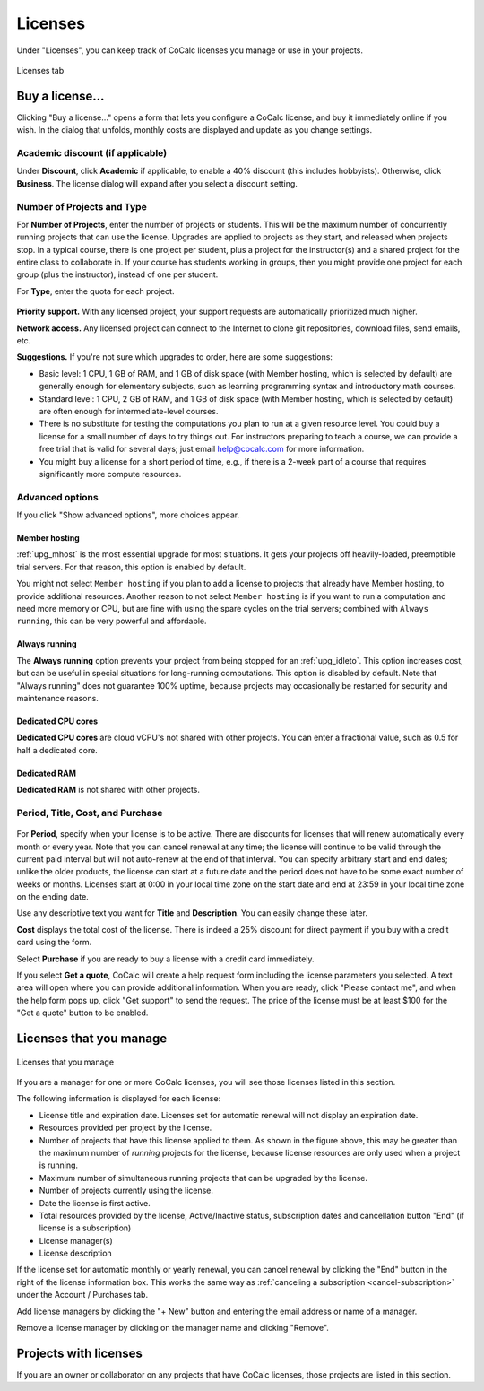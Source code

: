 
.. index:: Account Tab; licenses
.. _account-licenses:

========
Licenses
========

Under "Licenses", you can keep track of CoCalc licenses you manage or use in your projects.

.. figure:: img/settings/account-licenses-manage.png
     :width: 90%
     :align: center
     :alt: licenses section under account tab

     Licenses tab

.. index:: Licenses; buying
.. _buying-licenses:

Buy a license...
========================

Clicking "Buy a license..." opens a form that lets you configure a CoCalc license, and buy it immediately online if you wish. In the dialog that unfolds, monthly costs are displayed and update as you change settings.

.. index:: Licenses; academic discount

Academic discount (if applicable)
---------------------------------

Under **Discount**, click **Academic** if applicable, to enable a 40% discount (this includes hobbyists). Otherwise, click **Business**. The license dialog will expand after you select a discount setting.

.. figure:: img/settings/buy-lic-1.png
     :width: 90%
     :align: center
     :alt: academic or business license selector

     ..

.. index:: Licenses; quantity and type

Number of Projects and Type
--------------------------------------------

For **Number of Projects**, enter the number of projects or students. This will be the maximum number of concurrently running projects that can use the license. Upgrades are applied to projects as they start, and released when projects stop. In a typical course, there is one project per student, plus a project for the instructor(s) and a shared project for the entire class to collaborate in. If your course has students working in groups,  then you might provide one project for each group (plus the instructor), instead of one per student.

For **Type**, enter the quota for each project.

.. figure:: img/settings/buy-lic-2.png
     :width: 90%
     :align: center
     :alt: top part of license configuration dialog

     ..

.. index:: Licenses; priority support

**Priority support.** With any licensed project, your support requests are automatically prioritized much higher.

.. index:: Licenses; network access

**Network access.** Any licensed project can connect to the Internet to clone git repositories, download files, send emails, etc.

**Suggestions.** If you're not sure which upgrades to order, here are some suggestions:

* Basic level: 1 CPU, 1 GB of RAM, and 1 GB of disk space (with Member hosting, which is selected by default) are generally enough for elementary subjects, such as learning programming syntax and introductory math courses.
* Standard level: 1 CPU, 2 GB of RAM, and 1 GB of disk space (with Member hosting, which is selected by default) are often enough for intermediate-level courses.
* There is no substitute for testing the computations you plan to run at a given resource level. You could buy a license for a small number of days to try things out. For instructors preparing to teach a course, we can provide a free trial that is valid for several days; just email help@cocalc.com for more information.
* You might buy a license for a short period of time, e.g., if there is a 2-week part of a course that requires significantly more compute resources.

.. index:: Licenses; advanced options

Advanced options
---------------------------------

If you click "Show advanced options", more choices appear.

.. figure:: img/settings/buy-lic-2a.png
     :width: 90%
     :align: center
     :alt: advanced options subdialog

     ..

.. index:: Licenses; member hosting
.. _licenses-member-hosting:

Member hosting
^^^^^^^^^^^^^^

:ref:`upg_mhost` is the most essential upgrade for most situations. It gets your projects off heavily-loaded, preemptible trial servers. For that reason, this option is enabled by default.

You might not select ``Member hosting`` if you plan to add a license to projects that already have Member hosting, to provide additional resources. Another reason to not select ``Member hosting`` is if you want to run a computation and need more memory or CPU, but are fine with using the spare cycles on the trial servers; combined with ``Always running``, this can be very powerful and affordable.

.. index:: Licenses; always running
.. _licenses-always-running:

Always running
^^^^^^^^^^^^^^
The **Always running** option prevents your project from being stopped for an :ref:`upg_idleto`. This option increases cost, but can be useful in special situations for long-running computations. This option is disabled by default. Note that "Always running" does not guarantee 100% uptime, because projects may occasionally be restarted for security and maintenance reasons.

Dedicated CPU cores
^^^^^^^^^^^^^^^^^^^

**Dedicated CPU cores** are cloud vCPU's not shared with other projects. You can enter a fractional value, such as 0.5 for half a dedicated core.


Dedicated RAM
^^^^^^^^^^^^^

**Dedicated RAM** is not shared with other projects.

.. index:: Licenses; period, title, cost, purchase

Period, Title, Cost, and Purchase
---------------------------------

.. figure:: img/settings/buy-lic-3.png
     :width: 90%
     :align: center
     :alt: bottom part of license configuration dialog

     ..

For **Period**, specify when your license is to be active. There are discounts for licenses that will renew automatically every month or every year. Note that you can cancel renewal at any time; the license will continue to be valid through the current paid interval but will not auto-renew at the end of that interval. You can specify arbitrary start and end dates; unlike the older products, the license can start at a future date and the period does not have to be some exact number of weeks or months. Licenses start at 0:00 in your local time zone on the start date and end at 23:59 in your local time zone on the ending date.

Use any descriptive text you want for **Title** and **Description**. You can easily change these later.

**Cost** displays the total cost of the license. There is indeed a 25% discount for direct payment if you buy with a credit card using the form.

Select **Purchase** if you are ready to buy a license with a credit card immediately.

If you select **Get a quote**, CoCalc will create a help request form including the license parameters you selected. A text area will open where you can provide additional information. When you are ready, click "Please contact me", and when the help form pops up, click "Get support" to send the request. The price of the license must be at least $100 for the "Get a quote" button to be enabled.

.. index:: Licenses; view managed licenses
.. _view-managed-licenses:

Licenses that you manage
========================

.. figure:: img/settings/lic-you-manage.png
     :width: 100%
     :align: center
     :alt: information about your licenses

     Licenses that you manage

If you are a manager for one or more CoCalc licenses, you will see those licenses listed in this section.

The following information is displayed for each license:

* License title and expiration date. Licenses set for automatic renewal will not display an expiration date.
* Resources provided per project by the license.
* Number of projects that have this license applied to them. As shown in the figure above, this may be greater than the maximum number of *running* projects for the license, because license resources are only used when a project is running.
* Maximum number of simultaneous running projects that can be upgraded by the license.
* Number of projects currently using the license.
* Date the license is first active.
* Total resources provided by the license, Active/Inactive status,  subscription dates and cancellation button "End" (if license is a subscription)
* License manager(s)
* License description

If the license set for automatic monthly or yearly renewal, you can cancel renewal by clicking the "End" button in the right of the license information box. This works the same way as :ref:`canceling a subscription <cancel-subscription>` under the Account / Purchases tab.

Add license managers by clicking the "+ New" button and entering the email address or name of a manager.

Remove a license manager by clicking on the manager name and clicking "Remove".

.. index:: Licenses; view your licensed projects
.. _view-licensed-projects:

Projects with licenses
========================

If you are an owner or collaborator on any projects that have CoCalc licenses, those projects are listed in this section.



